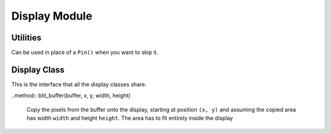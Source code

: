 Display Module
**************

.. module:: rgb

Utilities
=========

.. function:: color565(r, g, b)

    Convert red, green and blue values (0-255) into a 16-bit 565 encoding.

.. class:: DummyPin()

    Can be used in place of a ``Pin()`` when you want to skip it.


Display Class
=============

This is the interface that all the display classes share.

.. class:: Display(width, height)

    .. method:: init()

        Run the initialization commands for the given display (ran
        automatically when the object is created).

    .. method:: pixel(x, y, color)

        Get or set the value of a pixel at the given position.

    .. method:: fill_rectangle(x, y, width, height, color)

        Draw a rectangle at specified position with specified width and
        height, and fill it with the specified color.

    .. method:: fill(color)

        Fill the whole display with the specified color.

    .. method:: hline(x, y, width, color)

        Draw a horizontal line.

    .. method:: vline(x, y, height, color)

        Draw a vertical line.

    ..method:: blit_buffer(buffer, x, y, width, height)

        Copy the pixels from the buffer onto the display, starting at position
        ``(x, y)`` and assuming the copied area has width ``width`` and height
        ``height``. The area has to fit entirely inside the display
